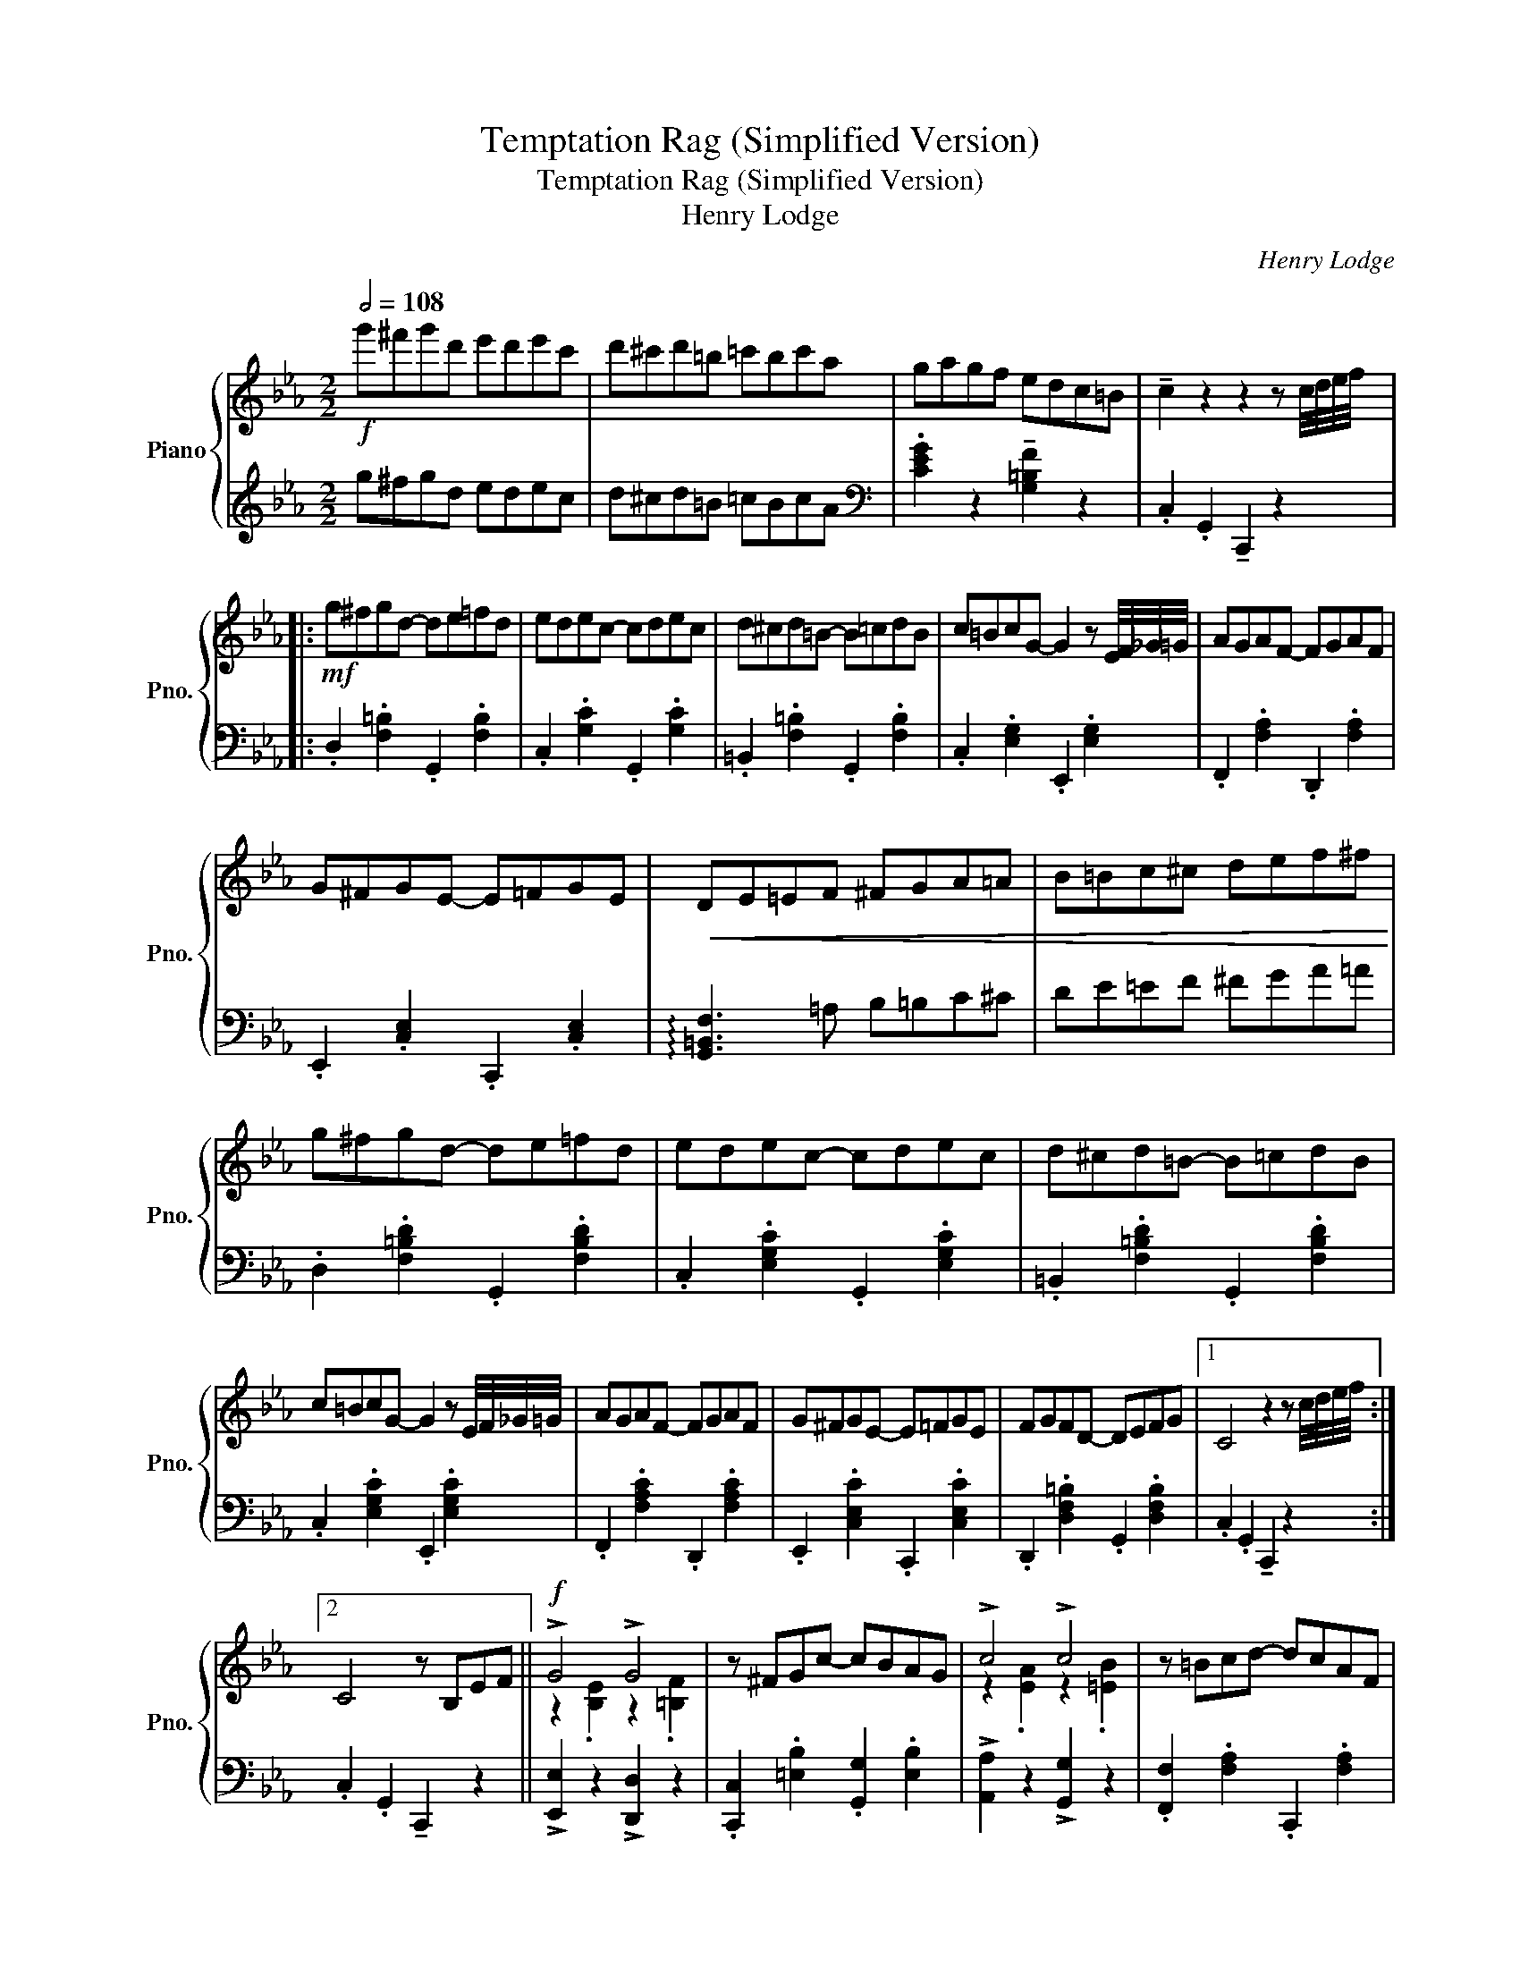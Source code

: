 X:1
T:Temptation Rag (Simplified Version)
T:Temptation Rag (Simplified Version)
T:Henry Lodge 
C:Henry Lodge
%%score { ( 1 3 ) | 2 }
L:1/8
Q:1/2=108
M:2/2
K:Eb
V:1 treble nm="Piano" snm="Pno."
V:3 treble 
V:2 treble 
V:1
!f! g'^f'g'd' e'd'e'c' | d'^c'd'=b =c'bc'a | gagf edc=B | !tenuto!c2 z2 z2 z c/4d/4e/4f/4 |: %4
!mf! g^fgd- de=fd | edec- cdec | d^cd=B- B=cdB | c=BcG- G2 z E/4F/4_G/4=G/4 | AGAF- FGAF | %9
 G^FGE- E=FGE |!<(! DE=EF ^FGA=A | B=Bc^c def^f!<)! | g^fgd- de=fd | edec- cdec | d^cd=B- B=cdB | %15
 c=BcG- G2 z E/4F/4_G/4=G/4 | AGAF- FGAF | G^FGE- E=FGE | FGFD- DEFG |1 C4 z2 z c/4d/4e/4f/4 :|2 %20
 C4 z B,EF ||!f! !>!G4 !>!G4 | z ^FGc- cBAG | !>!c4 !>!c4 | z =Bcd- dcAF | %25
 z2 !>![FAe]2 !>![FAd]2 !>![FAc]2 | z [FA=B][FAc][FAd]- [FAd]cAF | %27
 z2 !>![EGd]2 !>![EGc]2 !>![EGB]2 | z [DF=A][DFB][DFc]- [DFc]BF^F | !>!G4 !>!G4 | z ^FGc- cBAG | %31
 !>!c4 !>!c4 | z =Bcd- dcAF | z2 !>![^Fce]2 !>![Fcd]2 !>![Fce]2 | %34
 z [GBf][Geg][GBf]- [GBf][GBe] [EGc]2 | z [DAB][DAc][DAB]- [DAB][DG] F2 | %36
 E!<(! !>!B,2 C DEF^F!<)! | !>!G4 !>!G4 | z ^FGc- cBAG | !>!c4 !>!c4 | z =Bcd- dcAF | %41
 z2 !>![FAe]2 !>![FAd]2 !>![FAc]2 | z [FA=B][FAc][FAd]- [FAd]cAF | %43
 z2 !>![EGd]2 !>![EGc]2 !>![EGB]2 | z [DF=A][DFB][DFc]- [DFc].B.F.^F | !>!G4 !>!G4 | z ^FGc- cBAG | %47
 !>!c4 !>!c4 | z =Bcd- dcAF | z2 !>![^Fce]2 !>![Fcd]2 !>![Fce]2 | %50
 z [GBf][Geg][GBf]- [GBf][GBe] [EGc]2 | z [DAB][DAc][DAB]- [DAB][DG] F2 | %52
 [G,B,E]2 z2 z2 z c/4d/4e/4f/4 ||!f! g^fgd- de=fd | edec- cdec | d^cd=B- B=cdB | %56
 c=BcG- G2 z E/4F/4_G/4=G/4 | AGAF- FGAF | G^FGE- E=FGE |!<(! DE=EF ^FGA=A | B=Bc^c def^f!<)! | %61
 g^fgd- de=fd | edec- cdec | d^cd=B- B=cdB | c=BcG- G2 z E/4F/4_G/4=G/4 | AGAF- FGAF | %66
 G^FGE- E=FGE | FGFD- DEFG | C4 z2 z B,/4C/4^C/4D/4 |:!f! !^!E2 !>![^F=Ae]2- [FAe]2 [EFAc]2 | %70
 z [GB]2 c BGFE | z F2 G FEDC | z [DF]2 G [DF]2 z B,/4C/4^C/4D/4 | %73
 !^!E2 !>![^F=Ae]2- [FAe]2 [EFAc]2 | z [GB]2 c BGFE | z F2 G FEDC |1 z B,CD E2 z B,/4C/4^C/4D/4 :|2 %77
 z B,CD E2 !tenuto![=B,D]2 ||!mf! .C.D.E.C .D.E.F.D | .E.F.G.E .F.G.A.F | %80
 .G{B=B} !tenuto!c2 _B GFEF | G^FGA !tenuto!G3 G,/4A,/4=A,/4=B,/4 | .C.D.E.C .D.E.F.D | %83
 .E.F.G.E .F.G.A.F | .G{B=B} !>!c2 _B GFEF | GFED !tenuto!C2 z2 |!f! cdec defd | efge fgaf | %88
 g{b=b} !>!!tenuto!c'2 _b gfef | g^fga !tenuto!g3 G/4A/4=A/4=B/4 | cdec defd | efge fgaf | %92
 g{b=b} !>!!tenuto!c'2 _b gfef | gfed !tenuto!c2 z B/4c/4_d/4=d/4 || %94
!ff! !^!e2 !>![^f=ae']2- [fae']2 [efac']2 | z [egb]2 [egc'] [egb]gfe | z [=Aef]2 [Aeg] [Adf]edc | %97
 z [Adf]2 [Adg] [Adf]2 z B/4c/4_d/4=d/4 | !^!e2 !>![^f=ae']2- [fae']2 [efac']2 | %99
 z [egb]2 [egc'] [egb]gfe | z [=Aef]2 [Aeg] [Adf]edc | z [AB][Ac][Ad] [Ge]Bef || !>!g4 !>!g4 | %103
 z [^F^f][Gg][c=ec']- [cec'][Bb][Aa][Gg] | !>!c'4 !>!c'4 | z [f=b][fc'][fd']- [fd'][fc'][fa]f | %106
 z2 !>![fae']2 !>![fad']2 !>![fac']2 | z [fa=b][f=ac'][fad']- [fad']c'_af | %108
 z2 !>![egd']2 !>![egc']2 !>![egb]2 | z [df=a][dfb][dfc']- [dfc']bf^f | %110
 z [Bg]2 [Bg] z [=Bf]2 [Bf] | z [^F^f][Gg][c=ec']- [cec'][Bb][Aa][Gg] | %112
 z [ea]2 [ea] z [=eb]2 [eb] | z [f=b][fc'][fd']- [fd'][fc'][fa]f | %114
 z2 !>![e^fe']2 !>![dfd']2 !>![efe']2 | z [bf'][bg'][bd'f']- [bd'f'][ge'] [gc']2 | %116
 z [dab][dac'][dfb]- [dfb][Bg] [Af]2 | [Ge]4!sfz! !^![egbe']2 z2 |] %118
V:2
 g^fgd edec | d^cd=B =cBcA |[K:bass] .[CEG]2 z2 !tenuto![G,=B,F]2 z2 | %3
 .C,2 .G,,2 !tenuto!C,,2 z2 |: .D,2 .[F,=B,]2 .G,,2 .[F,B,]2 | .C,2 .[G,C]2 .G,,2 .[G,C]2 | %6
 .=B,,2 .[F,=B,]2 .G,,2 .[F,B,]2 | .C,2 .[E,G,]2 .E,,2 .[E,G,]2 | .F,,2 .[F,A,]2 .D,,2 .[F,A,]2 | %9
 .E,,2 .[C,E,]2 .C,,2 .[C,E,]2 | !arpeggio![G,,=B,,F,]3 =A, B,=B,C^C | DE=EF ^FGA=A | %12
 .D,2 .[F,=B,D]2 .G,,2 .[F,B,D]2 | .C,2 .[E,G,C]2 .G,,2 .[E,G,C]2 | %14
 .=B,,2 .[F,=B,D]2 .G,,2 .[F,B,D]2 | .C,2 .[E,G,C]2 .E,,2 .[E,G,C]2 | %16
 .F,,2 .[F,A,C]2 .D,,2 .[F,A,C]2 | .E,,2 .[C,E,C]2 .C,,2 .[C,E,C]2 | %18
 .D,,2 .[D,F,=B,]2 .G,,2 .[D,F,B,]2 |1 .C,2 .G,,2 !tenuto!C,,2 z2 :|2 .C,2 .G,,2 !tenuto!C,,2 z2 || %21
 !>![E,,E,]2 z2 !>![D,,D,]2 z2 | .[C,,C,]2 .[=E,B,]2 .[G,,G,]2 .[E,B,]2 | %23
 !>![A,,A,]2 z2 !>![G,,G,]2 z2 | .[F,,F,]2 .[F,A,]2 .C,,2 .[F,A,]2 | .F,,2 .F,2 .B,,,2 .B,,2 | %26
 .F,,2 .F,2 .B,,2 .F,2 | .E,2 .B,2 .B,,2 .B,2 | .D,2 .F,2 .B,,2 .F,2 | %29
 !>![E,,E,]2 z2 !>![D,,D,]2 z2 | .[C,,C,]2 .[=E,B,]2 .[G,,G,]2 .[E,B,]2 | %31
 !>![A,,A,]2 z2 !>![G,,G,]2 z2 | .[F,,F,]2 .[F,A,]2 .C,,2 .[F,A,]2 | %33
 .=A,,,2 .[^F,,E,]2 .A,,,2 .[F,,E,]2 | .B,,,2 .[E,G,]2 .E,,2 .[E,G,]2 | %35
 .F,,2 .[D,A,]2 .B,,,2 .[D,A,]2 | E, !>!B,,2 C, D,E,F,^F, | !>![E,,E,]4 !>![D,,D,]4 | %38
 .[C,,C,]2 .[=E,B,]2 .[G,,G,]2 .[E,B,]2 | !>![A,,A,]4 !>![G,,G,]4 | %40
 .[F,,F,]2 .[F,A,]2 .C,,2 .[F,A,]2 | [F,,F,]4 [B,,,B,,]4 | [F,,F,]4 [B,,,B,,]4 | %43
 [E,,E,]4 [B,,,B,,]4 | [F,,F,]4 [B,,,B,,]4 | !>![E,,E,]4 !>![D,,D,]4 | %46
 .[C,,C,]2 .[=E,B,]2 .[G,,G,]2 .[E,B,]2 | !>![A,,A,]4 !>![G,,G,]4 | %48
 .[F,,F,]2 .[F,A,]2 .C,,2 .[F,A,]2 | [=A,,,=A,,]4 [A,,,A,,]4 | [B,,,B,,]4 [G,,G,]4 | %51
 [F,,F,]4 [B,,,B,,]4 | .[E,,E,]2 .[B,,,B,,]2 !>![E,,,E,,]4 || .D,2 .[F,=B,]2 .G,,2 .[F,B,]2 | %54
 .C,2 .[G,C]2 .E,2 .[G,C]2 | .=B,,2 .[F,=B,]2 .G,,2 .[F,B,]2 | .C,2 .[G,E]2 .E,2 .[G,E]2 | %57
 .F,,2 .[F,A,]2 .D,,2 .[F,A,]2 | .E,,2 .[C,E,]2 .C,,2 .[C,E,]2 | %59
 !arpeggio![G,,=B,,F,]3 =A, B,=B,C^C | DE=EF ^FGA=A | .D,2 .[F,=B,D]2 .G,,2 .[F,B,D]2 | %62
 .C,2 .[G,CE]2 .E,2 .[G,CE]2 | .=B,,2 .[F,=B,D]2 .G,,2 .[F,B,D]2 | .C,2 .[G,CE]2 .E,2 .[G,CE]2 | %65
 .F,,2 .[F,A,C]2 .D,,2 .[F,A,C]2 | .E,,2 .[C,E,C]2 .C,,2 .[C,E,C]2 | %67
 .D,,2 .[D,F,=B,]2 .G,,2 .[D,F,B,]2 | .C,2 .G,,2 .C,,2 !tenuto!B,,,2 |: %69
 !^!E,,2 !>![E,=A,C]2- [E,A,C]2 [E,A,C]2 | .E,,2 .[G,B,]2 .B,,,2 .[G,B,]2 | %71
 .C,2 .[=A,C]2 .F,,2 .[A,C]2 | .B,,,2 .[A,B,]2 .[A,B,]2 !tenuto!B,,,2 | %73
 !^!E,,2 !>![E,^A,C]2- [E,A,C]2 [E,=A,C]2 | .E,,2 .[G,B,]2 .B,,,2 .[G,B,]2 | %75
 .C,2 .[=A,C]2 .F,,2 .[A,C]2 |1 .B,,,2 .[A,B,]2 .E,,2 !>!!tenuto!B,,,2 :|2 %77
 .B,,,2 .[A,B,]2 .E,,2 !tenuto![G,,F,]2 || .C,2 .[E,G,]2 .=B,,2 .[F,G,]2 | %79
 .C,2 .[E,G,]2 .D,2 .[F,A,]2 | .E,2 [G,C]2- [G,C]2 .[G,C]2 | .D,2 [D,F,=B,]2- [D,F,B,]2 !>!G,,2 | %82
 .C,2 .[E,G,]2 .=B,,2 .[F,G,]2 | .C,2 .[E,G,]2 .D,2 .[F,A,]2 | .E,2 [G,C]2- [G,C]2 .[G,C]2 | %85
 G,,2 [D,F,=B,]2 [C,E,G,]2 !>!G,,2 | .C,,2 .[E,G,]2 .=B,,,2 .[F,G,]2 | %87
 .C,,2 .[E,G,]2 .D,,2 .[F,A,]2 | .E,,2 [G,C]2- [G,C]2 .[G,C]2 | %89
 .D,,2 [D,F,=B,]2- [D,F,B,]2 !>!G,,,2 | .C,,2 .[E,G,]2 .=B,,,2 .[F,G,]2 | %91
 .C,,2 .[E,G,]2 .D,,2 .[F,A,]2 | .E,,2 [G,C]2- [G,C]2 .[G,C]2 | %93
 G,,2 [D,F,=B,]2 [C,E,G,]2 !>!B,,,2 || !^!E,,2 !>![E,=A,C]2- [E,A,C]2 [E,A,C]2 | %95
 .E,,2 .[G,B,]2 .B,,,2 .[G,B,]2 | .F,,2 .[=A,C]2 .F,,2 .[A,C]2 | .B,,,2 .[D,B,]2 .[B,D]2 !>!B,,,2 | %98
 !^!E,,2 !>![E,=A,C]2- [E,A,C]2 [E,A,C]2 | .E,,2 .[G,B,]2 .B,,,2 .[G,B,]2 | %100
 .F,,2 .[=A,C]2 .F,,2 .[A,C]2 | .B,,,2 .[A,B,D]2 [G,B,E]2 z2 || %102
 !>![E,,E,]2 .[E,G,]2 !>![D,,D,]2 .[D,G,]2 | [C,,C,]2 .[=E,B,]2 [B,,,B,,]2 .[E,B,]2 | %104
 !>![A,,,A,,]2 .[E,A,]2 !>![G,,,G,,]2 .[C,=E,]2 | [F,,,F,,]2 .[F,A,]2 [C,,C,]2 .[F,A,]2 | %106
 [F,,,F,,]2 .[F,B,]2 [B,,,B,,]2 .[B,,F,]2 | [F,,,F,,]2 .[F,B,]2 [B,,,B,,]2 .[B,,F,]2 | %108
 [E,,E,]2 .[E,G,]2 [B,,,B,,]2 .[E,G,]2 | F,,2 .[F,B,]2 B,,,2 .[F,A,]2 | %110
 !>![E,,E,]2 .[E,G,]2 !>![D,,D,]2 .[D,G,]2 | [C,,C,]2 .[=E,B,]2 [B,,,B,,]2 .[E,B,]2 | %112
 !>![A,,,A,,]2 .[E,A,]2 !>![G,,,G,,]2 .[C,=E,]2 | [F,,,F,,]2 .[F,A,]2 [C,,C,]2 .[F,A,]2 | %114
 [=A,,,=A,,]2 .[=A,E]2 [A,,,A,,]2 .[A,E]2 | [E,,E,]2 .[E,B,]2 [B,,,B,,]2 .[E,B,]2 | %116
 [F,,F,]2 .[F,B,]2 [B,,,B,,]2 .[F,A,]2 | .[E,,E,]2 .[B,,,B,,]2 !^![E,,,E,,]2 z2 |] %118
V:3
 x8 | x8 | x8 | x8 |: x8 | x8 | x8 | x8 | x8 | x8 | x8 | x8 | x8 | x8 | x8 | x8 | x8 | x8 | x8 |1 %19
 x8 :|2 x8 || z2 .[B,E]2 z2 .[=B,F]2 | x8 | z2 .[EA]2 z2 .[=EB]2 | x8 | x8 | x8 | x8 | x8 | %29
 z2 .[B,E]2 z2 .[=B,F]2 | x8 | z2 .[EA]2 z2 .[=EB]2 | x8 | x8 | x8 | x8 | x8 | %37
 z2 .[B,E]2 z2 .[=B,F]2 | x8 | z2 .[EA]2 z2 .[=EB]2 | x8 | x8 | x8 | x8 | x8 | %45
 z2 .[B,E]2 z2 .[=B,F]2 | x8 | z2 .[EA]2 z2 .[=EB]2 | x8 | x8 | x8 | x8 | x8 || x8 | x8 | x8 | x8 | %57
 x8 | x8 | x8 | x8 | x8 | x8 | x8 | x8 | x8 | x8 | x8 | x8 |: x8 | x8 | x8 | x8 | x8 | x8 | x8 |1 %76
 x8 :|2 x8 || x8 | x8 | x8 | x8 | x8 | x8 | x8 | x8 | x8 | x8 | x8 | x8 | x8 | x8 | x8 | x8 || x8 | %95
 x8 | x8 | x8 | x8 | x8 | x8 | x8 || z [Be][Be][Be] z [=Bf][Bf][Bf] | x8 | %104
 z [ea][ea][ea] z [=eb][eb][eb] | x8 | x8 | x8 | x8 | x8 | !>!G4 !>!G4 | x8 | !>![cc']4 !>![cc']4 | %113
 x8 | x8 | x8 | x8 | x8 |] %118

